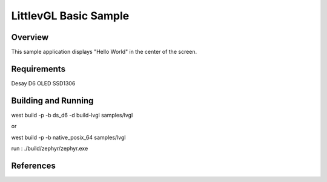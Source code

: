 .. _lvgl-sample:

LittlevGL Basic Sample
######################

Overview
********

This sample application displays "Hello World" in the center of the screen.


Requirements
************
Desay D6 OLED SSD1306

Building and Running
********************


west build -p -b ds_d6 -d build-lvgl samples/lvgl

or 

west build -p -b native_posix_64 samples/lvgl

run : ./build/zephyr/zephyr.exe


References
**********


.. _LittlevGL Web Page: https://littlevgl.com/
